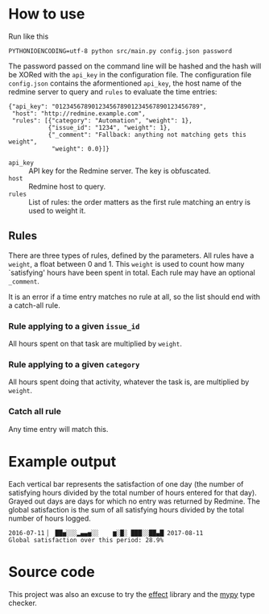 * How to use
Run like this
#+BEGIN_SRC shell :exports code
  PYTHONIOENCODING=utf-8 python src/main.py config.json password
#+END_SRC

The password passed on the command line will be hashed and the hash
will be XORed with the =api_key= in the configuration file.  The
configuration file =config.json= contains the aformentioned =api_key=,
the host name of the redmine server to query and =rules= to evaluate
the time entries:

#+BEGIN_EXAMPLE
  {"api_key": "0123456789012345678901234567890123456789",
   "host": "http://redmine.example.com",
   "rules": [{"category": "Automation", "weight": 1},
             {"issue_id": "1234", "weight": 1},
             {"_comment": "Fallback: anything not matching gets this weight",
              "weight": 0.0}]}
#+END_EXAMPLE

- =api_key= :: API key for the Redmine server.  The key is obfuscated.
- =host= :: Redmine host to query.
- =rules= :: List of rules: the order matters as the first rule
             matching an entry is used to weight it.

** Rules
There are three types of rules, defined by the parameters.  All rules
have a =weight=, a float between 0 and 1.  This =weight= is used to
count how many `satisfying' hours have been spent in total.  Each rule
may have an optional =_comment=.

It is an error if a time entry matches no rule at all, so the list
should end with a catch-all rule.

*** Rule applying to a given =issue_id=
All hours spent on that task are multiplied by =weight=.

*** Rule applying to a given =category=
All hours spent doing that activity, whatever the task is, are
multiplied by =weight=.

*** Catch all rule
Any time entry will match this.

* Example output
Each vertical bar represents the satisfaction of one day (the number
of satisfying hours divided by the total number of hours entered for
that day).  Grayed out days are days for which no entry was returned
by Redmine.  The global satisfaction is the sum of all satisfying
hours divided by the total number of hours logged.

#+BEGIN_EXAMPLE
  2016-07-11▕  ██▅░░░▂▄▄▅░░    ▆░█░ ███░░██▄█▏2017-08-11
  Global satisfaction over this period: 28.9%
#+END_EXAMPLE

* Source code
This project was also an excuse to try the [[https://pypi.python.org/pypi/effect][effect]] library and the [[http://mypy-lang.org/][mypy]]
type checker.
